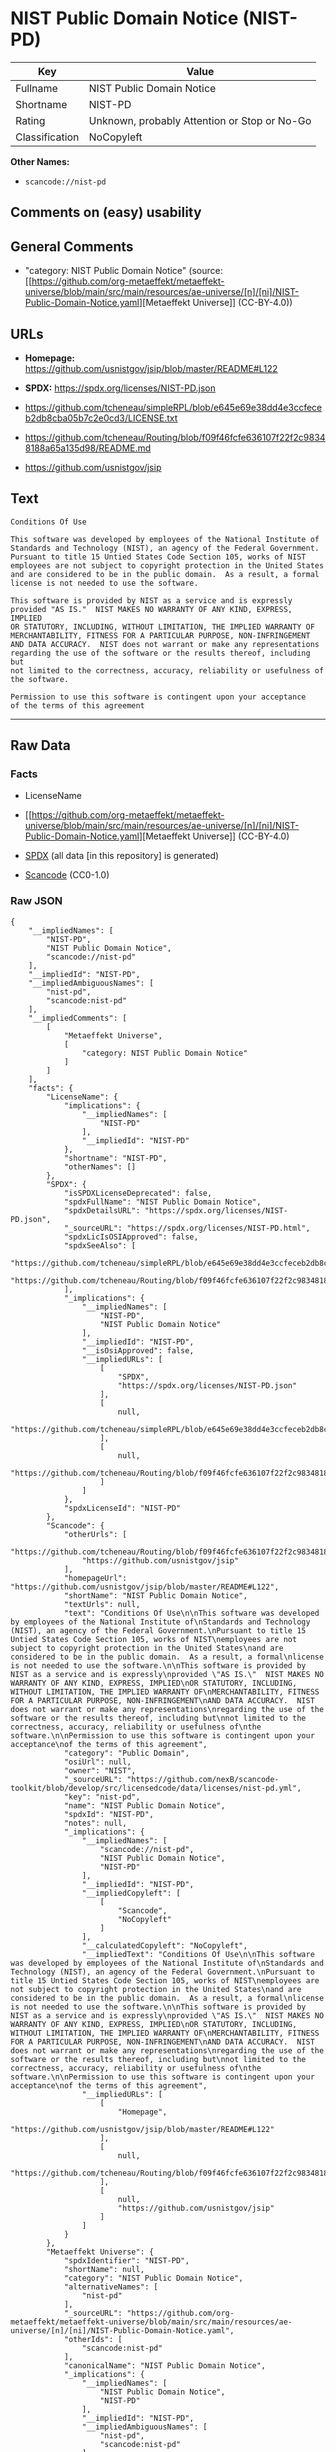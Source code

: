 * NIST Public Domain Notice (NIST-PD)
| Key            | Value                                        |
|----------------+----------------------------------------------|
| Fullname       | NIST Public Domain Notice                    |
| Shortname      | NIST-PD                                      |
| Rating         | Unknown, probably Attention or Stop or No-Go |
| Classification | NoCopyleft                                   |

*Other Names:*

- =scancode://nist-pd=

** Comments on (easy) usability

** General Comments

- "category: NIST Public Domain Notice" (source:
  [[https://github.com/org-metaeffekt/metaeffekt-universe/blob/main/src/main/resources/ae-universe/[n]/[ni]/NIST-Public-Domain-Notice.yaml][Metaeffekt
  Universe]] (CC-BY-4.0))

** URLs

- *Homepage:* https://github.com/usnistgov/jsip/blob/master/README#L122

- *SPDX:* https://spdx.org/licenses/NIST-PD.json

- https://github.com/tcheneau/simpleRPL/blob/e645e69e38dd4e3ccfeceb2db8cba05b7c2e0cd3/LICENSE.txt

- https://github.com/tcheneau/Routing/blob/f09f46fcfe636107f22f2c98348188a65a135d98/README.md

- https://github.com/usnistgov/jsip

** Text
#+begin_example
  Conditions Of Use

  This software was developed by employees of the National Institute of
  Standards and Technology (NIST), an agency of the Federal Government.
  Pursuant to title 15 Untied States Code Section 105, works of NIST
  employees are not subject to copyright protection in the United States
  and are considered to be in the public domain.  As a result, a formal
  license is not needed to use the software.

  This software is provided by NIST as a service and is expressly
  provided "AS IS."  NIST MAKES NO WARRANTY OF ANY KIND, EXPRESS, IMPLIED
  OR STATUTORY, INCLUDING, WITHOUT LIMITATION, THE IMPLIED WARRANTY OF
  MERCHANTABILITY, FITNESS FOR A PARTICULAR PURPOSE, NON-INFRINGEMENT
  AND DATA ACCURACY.  NIST does not warrant or make any representations
  regarding the use of the software or the results thereof, including but
  not limited to the correctness, accuracy, reliability or usefulness of
  the software.

  Permission to use this software is contingent upon your acceptance
  of the terms of this agreement
#+end_example

--------------

** Raw Data
*** Facts

- LicenseName

- [[https://github.com/org-metaeffekt/metaeffekt-universe/blob/main/src/main/resources/ae-universe/[n]/[ni]/NIST-Public-Domain-Notice.yaml][Metaeffekt
  Universe]] (CC-BY-4.0)

- [[https://spdx.org/licenses/NIST-PD.html][SPDX]] (all data [in this
  repository] is generated)

- [[https://github.com/nexB/scancode-toolkit/blob/develop/src/licensedcode/data/licenses/nist-pd.yml][Scancode]]
  (CC0-1.0)

*** Raw JSON
#+begin_example
  {
      "__impliedNames": [
          "NIST-PD",
          "NIST Public Domain Notice",
          "scancode://nist-pd"
      ],
      "__impliedId": "NIST-PD",
      "__impliedAmbiguousNames": [
          "nist-pd",
          "scancode:nist-pd"
      ],
      "__impliedComments": [
          [
              "Metaeffekt Universe",
              [
                  "category: NIST Public Domain Notice"
              ]
          ]
      ],
      "facts": {
          "LicenseName": {
              "implications": {
                  "__impliedNames": [
                      "NIST-PD"
                  ],
                  "__impliedId": "NIST-PD"
              },
              "shortname": "NIST-PD",
              "otherNames": []
          },
          "SPDX": {
              "isSPDXLicenseDeprecated": false,
              "spdxFullName": "NIST Public Domain Notice",
              "spdxDetailsURL": "https://spdx.org/licenses/NIST-PD.json",
              "_sourceURL": "https://spdx.org/licenses/NIST-PD.html",
              "spdxLicIsOSIApproved": false,
              "spdxSeeAlso": [
                  "https://github.com/tcheneau/simpleRPL/blob/e645e69e38dd4e3ccfeceb2db8cba05b7c2e0cd3/LICENSE.txt",
                  "https://github.com/tcheneau/Routing/blob/f09f46fcfe636107f22f2c98348188a65a135d98/README.md"
              ],
              "_implications": {
                  "__impliedNames": [
                      "NIST-PD",
                      "NIST Public Domain Notice"
                  ],
                  "__impliedId": "NIST-PD",
                  "__isOsiApproved": false,
                  "__impliedURLs": [
                      [
                          "SPDX",
                          "https://spdx.org/licenses/NIST-PD.json"
                      ],
                      [
                          null,
                          "https://github.com/tcheneau/simpleRPL/blob/e645e69e38dd4e3ccfeceb2db8cba05b7c2e0cd3/LICENSE.txt"
                      ],
                      [
                          null,
                          "https://github.com/tcheneau/Routing/blob/f09f46fcfe636107f22f2c98348188a65a135d98/README.md"
                      ]
                  ]
              },
              "spdxLicenseId": "NIST-PD"
          },
          "Scancode": {
              "otherUrls": [
                  "https://github.com/tcheneau/Routing/blob/f09f46fcfe636107f22f2c98348188a65a135d98/README.md",
                  "https://github.com/usnistgov/jsip"
              ],
              "homepageUrl": "https://github.com/usnistgov/jsip/blob/master/README#L122",
              "shortName": "NIST Public Domain Notice",
              "textUrls": null,
              "text": "Conditions Of Use\n\nThis software was developed by employees of the National Institute of\nStandards and Technology (NIST), an agency of the Federal Government.\nPursuant to title 15 Untied States Code Section 105, works of NIST\nemployees are not subject to copyright protection in the United States\nand are considered to be in the public domain.  As a result, a formal\nlicense is not needed to use the software.\n\nThis software is provided by NIST as a service and is expressly\nprovided \"AS IS.\"  NIST MAKES NO WARRANTY OF ANY KIND, EXPRESS, IMPLIED\nOR STATUTORY, INCLUDING, WITHOUT LIMITATION, THE IMPLIED WARRANTY OF\nMERCHANTABILITY, FITNESS FOR A PARTICULAR PURPOSE, NON-INFRINGEMENT\nAND DATA ACCURACY.  NIST does not warrant or make any representations\nregarding the use of the software or the results thereof, including but\nnot limited to the correctness, accuracy, reliability or usefulness of\nthe software.\n\nPermission to use this software is contingent upon your acceptance\nof the terms of this agreement",
              "category": "Public Domain",
              "osiUrl": null,
              "owner": "NIST",
              "_sourceURL": "https://github.com/nexB/scancode-toolkit/blob/develop/src/licensedcode/data/licenses/nist-pd.yml",
              "key": "nist-pd",
              "name": "NIST Public Domain Notice",
              "spdxId": "NIST-PD",
              "notes": null,
              "_implications": {
                  "__impliedNames": [
                      "scancode://nist-pd",
                      "NIST Public Domain Notice",
                      "NIST-PD"
                  ],
                  "__impliedId": "NIST-PD",
                  "__impliedCopyleft": [
                      [
                          "Scancode",
                          "NoCopyleft"
                      ]
                  ],
                  "__calculatedCopyleft": "NoCopyleft",
                  "__impliedText": "Conditions Of Use\n\nThis software was developed by employees of the National Institute of\nStandards and Technology (NIST), an agency of the Federal Government.\nPursuant to title 15 Untied States Code Section 105, works of NIST\nemployees are not subject to copyright protection in the United States\nand are considered to be in the public domain.  As a result, a formal\nlicense is not needed to use the software.\n\nThis software is provided by NIST as a service and is expressly\nprovided \"AS IS.\"  NIST MAKES NO WARRANTY OF ANY KIND, EXPRESS, IMPLIED\nOR STATUTORY, INCLUDING, WITHOUT LIMITATION, THE IMPLIED WARRANTY OF\nMERCHANTABILITY, FITNESS FOR A PARTICULAR PURPOSE, NON-INFRINGEMENT\nAND DATA ACCURACY.  NIST does not warrant or make any representations\nregarding the use of the software or the results thereof, including but\nnot limited to the correctness, accuracy, reliability or usefulness of\nthe software.\n\nPermission to use this software is contingent upon your acceptance\nof the terms of this agreement",
                  "__impliedURLs": [
                      [
                          "Homepage",
                          "https://github.com/usnistgov/jsip/blob/master/README#L122"
                      ],
                      [
                          null,
                          "https://github.com/tcheneau/Routing/blob/f09f46fcfe636107f22f2c98348188a65a135d98/README.md"
                      ],
                      [
                          null,
                          "https://github.com/usnistgov/jsip"
                      ]
                  ]
              }
          },
          "Metaeffekt Universe": {
              "spdxIdentifier": "NIST-PD",
              "shortName": null,
              "category": "NIST Public Domain Notice",
              "alternativeNames": [
                  "nist-pd"
              ],
              "_sourceURL": "https://github.com/org-metaeffekt/metaeffekt-universe/blob/main/src/main/resources/ae-universe/[n]/[ni]/NIST-Public-Domain-Notice.yaml",
              "otherIds": [
                  "scancode:nist-pd"
              ],
              "canonicalName": "NIST Public Domain Notice",
              "_implications": {
                  "__impliedNames": [
                      "NIST Public Domain Notice",
                      "NIST-PD"
                  ],
                  "__impliedId": "NIST-PD",
                  "__impliedAmbiguousNames": [
                      "nist-pd",
                      "scancode:nist-pd"
                  ],
                  "__impliedComments": [
                      [
                          "Metaeffekt Universe",
                          [
                              "category: NIST Public Domain Notice"
                          ]
                      ]
                  ]
              }
          }
      },
      "__impliedCopyleft": [
          [
              "Scancode",
              "NoCopyleft"
          ]
      ],
      "__calculatedCopyleft": "NoCopyleft",
      "__isOsiApproved": false,
      "__impliedText": "Conditions Of Use\n\nThis software was developed by employees of the National Institute of\nStandards and Technology (NIST), an agency of the Federal Government.\nPursuant to title 15 Untied States Code Section 105, works of NIST\nemployees are not subject to copyright protection in the United States\nand are considered to be in the public domain.  As a result, a formal\nlicense is not needed to use the software.\n\nThis software is provided by NIST as a service and is expressly\nprovided \"AS IS.\"  NIST MAKES NO WARRANTY OF ANY KIND, EXPRESS, IMPLIED\nOR STATUTORY, INCLUDING, WITHOUT LIMITATION, THE IMPLIED WARRANTY OF\nMERCHANTABILITY, FITNESS FOR A PARTICULAR PURPOSE, NON-INFRINGEMENT\nAND DATA ACCURACY.  NIST does not warrant or make any representations\nregarding the use of the software or the results thereof, including but\nnot limited to the correctness, accuracy, reliability or usefulness of\nthe software.\n\nPermission to use this software is contingent upon your acceptance\nof the terms of this agreement",
      "__impliedURLs": [
          [
              "SPDX",
              "https://spdx.org/licenses/NIST-PD.json"
          ],
          [
              null,
              "https://github.com/tcheneau/simpleRPL/blob/e645e69e38dd4e3ccfeceb2db8cba05b7c2e0cd3/LICENSE.txt"
          ],
          [
              null,
              "https://github.com/tcheneau/Routing/blob/f09f46fcfe636107f22f2c98348188a65a135d98/README.md"
          ],
          [
              "Homepage",
              "https://github.com/usnistgov/jsip/blob/master/README#L122"
          ],
          [
              null,
              "https://github.com/usnistgov/jsip"
          ]
      ]
  }
#+end_example

*** Dot Cluster Graph
[[../dot/NIST-PD.svg]]

